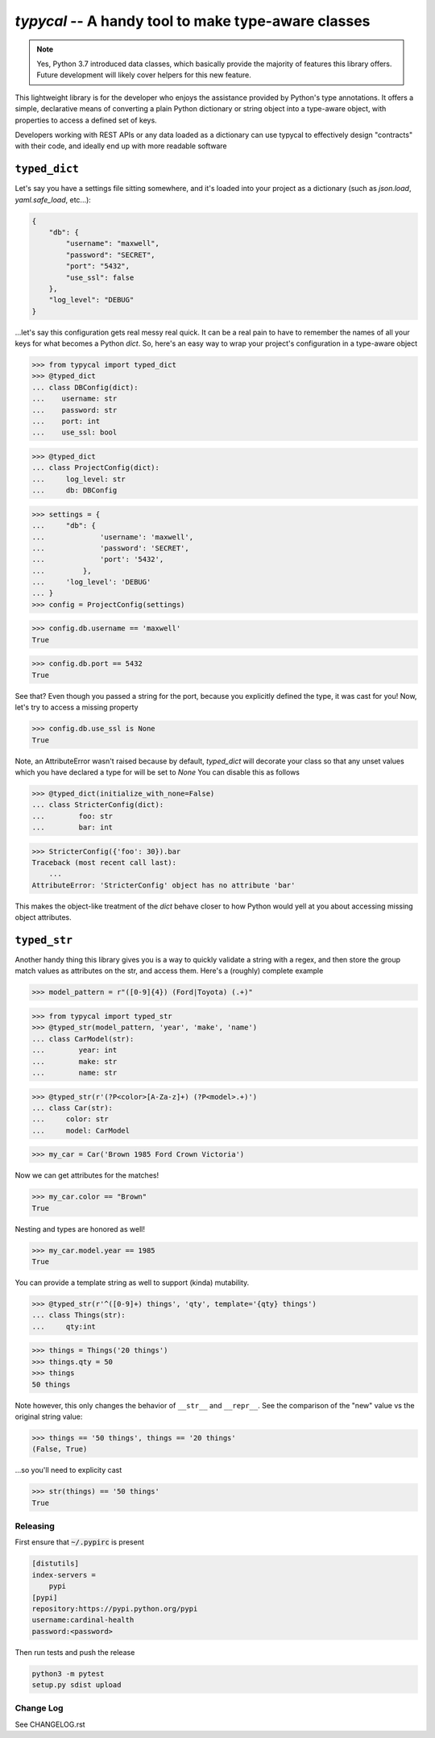 ====================================================
`typycal` -- A handy tool to make type-aware classes
====================================================

.. image:: https://img.shields.io/pypi/v/typycal.svg
    :target: https://pypi.org/project/typycal/

.. image:: https://img.shields.io/pypi/pyversions/typycal.svg
    :target: https://pypi.org/project/typycal/

.. image:: https://travis-ci.org/cardinal-health/typycal.svg?branch=master
    :target: https://travis-ci.org/cardinal-health/typycal

.. image:: https://coveralls.io/repos/github/cardinal-health/typycal/badge.svg?branch=master
    :target: https://coveralls.io/github/cardinal-health/typycal?branch=master

.. note::

    Yes, Python 3.7 introduced data classes, which basically provide the
    majority of features this library offers.  Future development will likely cover helpers
    for this new feature.

This lightweight library is for the developer who enjoys the assistance provided
by Python's type annotations.  It offers a simple, declarative means of
converting a plain Python dictionary or string object into a type-aware object,
with properties to access a defined set of keys.

Developers working with REST APIs or any data loaded as a dictionary can use
typycal to effectively design "contracts" with their code, and ideally end up
with more readable software

^^^^^^^^^^^^^^
``typed_dict``
^^^^^^^^^^^^^^

Let's say you have a settings file sitting somewhere, and it's loaded into your
project as a dictionary (such as `json.load`, `yaml.safe_load`, etc...):

.. code:: json

    {
        "db": {
            "username": "maxwell",
            "password": "SECRET",
            "port": "5432",
            "use_ssl": false
        },
        "log_level": "DEBUG"
    }


...let's say this configuration gets real messy real quick.  It can be a
real pain to have to remember the names of all your keys for what
becomes a Python `dict`.  So, here's an easy way to wrap your project's
configuration in a type-aware object

>>> from typycal import typed_dict
>>> @typed_dict
... class DBConfig(dict):
...    username: str
...    password: str
...    port: int
...    use_ssl: bool

>>> @typed_dict
... class ProjectConfig(dict):
...     log_level: str
...     db: DBConfig

>>> settings = {
...     "db": {
...             'username': 'maxwell',
...             'password': 'SECRET',
...             'port': '5432',
...         },
...     'log_level': 'DEBUG'
... }
>>> config = ProjectConfig(settings)


>>> config.db.username == 'maxwell'
True

>>> config.db.port == 5432
True

See that?  Even though you passed a string for the port, because you explicitly defined the type, it was cast for you!
Now, let's try to access a missing property

>>> config.db.use_ssl is None
True

Note, an AttributeError wasn't raised because by default, `typed_dict` will decorate your class so that any unset
values which you have declared a type for will be set to `None`  You can disable this as follows

>>> @typed_dict(initialize_with_none=False)
... class StricterConfig(dict):
...        foo: str
...        bar: int

>>> StricterConfig({'foo': 30}).bar
Traceback (most recent call last):
    ...
AttributeError: 'StricterConfig' object has no attribute 'bar'

This makes the object-like treatment of the `dict` behave closer to how Python would yell at you about accessing
missing object attributes.

^^^^^^^^^^^^^
``typed_str``
^^^^^^^^^^^^^

Another handy thing this library gives you is a way to quickly validate a string with a regex, and then store the group
match values as attributes on the str, and access them.  Here's a (roughly) complete example


>>> model_pattern = r"([0-9]{4}) (Ford|Toyota) (.+)"

>>> from typycal import typed_str
>>> @typed_str(model_pattern, 'year', 'make', 'name')
... class CarModel(str):
...        year: int
...        make: str
...        name: str

>>> @typed_str(r'(?P<color>[A-Za-z]+) (?P<model>.+)')
... class Car(str):
...     color: str
...     model: CarModel

>>> my_car = Car('Brown 1985 Ford Crown Victoria')

Now we can get attributes for the matches!

>>> my_car.color == "Brown"
True

Nesting and types are honored as well!

>>> my_car.model.year == 1985
True

You can provide a template string as well to support (kinda) mutability.

>>> @typed_str(r'^([0-9]+) things', 'qty', template='{qty} things')
... class Things(str):
...     qty:int

>>> things = Things('20 things')
>>> things.qty = 50
>>> things
50 things

Note however, this only changes the behavior of ``__str__`` and ``__repr__``.  See the comparison of
the "new" value vs the original string value:

>>> things == '50 things', things == '20 things'
(False, True)

...so you'll need to explicity cast

>>> str(things) == '50 things'
True

----------
Releasing
----------
First ensure that :code:`~/.pypirc` is present

.. code-block::

  [distutils]
  index-servers =
      pypi
  [pypi]
  repository:https://pypi.python.org/pypi
  username:cardinal-health
  password:<password>

Then run tests and push the release

.. code-block::

  python3 -m pytest
  setup.py sdist upload

----------
Change Log
----------

See CHANGELOG.rst